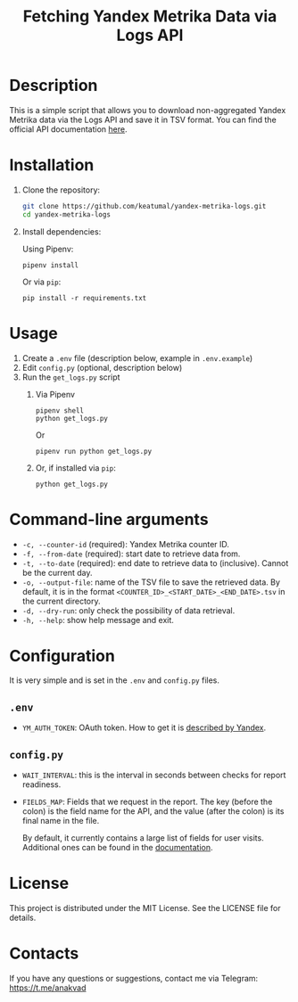#+title: Fetching Yandex Metrika Data via Logs API

* Description

This is a simple script that allows you to download non-aggregated Yandex Metrika data via the Logs API and save it in TSV format. You can find the official API documentation [[https://yandex.com/dev/metrika/en/logs/][here]].

* Installation

1. Clone the repository:

   #+begin_src sh
     git clone https://github.com/keatumal/yandex-metrika-logs.git
     cd yandex-metrika-logs
   #+end_src

2. Install dependencies:

   Using Pipenv:

   #+begin_src
     pipenv install
   #+end_src

   Or via =pip=:

   #+begin_src
  pip install -r requirements.txt
  #+end_src

* Usage

1. Create a ~.env~ file (description below, example in ~.env.example~)
2. Edit ~config.py~ (optional, description below)
3. Run the ~get_logs.py~ script
   1. Via Pipenv
      #+begin_src
        pipenv shell
        python get_logs.py
      #+end_src

      Or

      #+begin_src
        pipenv run python get_logs.py
      #+end_src

   2. Or, if installed via =pip=:
      #+begin_src
        python get_logs.py
      #+end_src

* Command-line arguments

- =-c, --counter-id= (required): Yandex Metrika counter ID.
- =-f, --from-date= (required): start date to retrieve data from.
- =-t, --to-date= (required): end date to retrieve data to (inclusive). Cannot be the current day.
- =-o, --output-file=: name of the TSV file to save the retrieved data. By default, it is in the format =<COUNTER_ID>_<START_DATE>_<END_DATE>.tsv= in the current directory.
- =-d, --dry-run=: only check the possibility of data retrieval.
- =-h, --help=: show help message and exit.

* Configuration

It is very simple and is set in the ~.env~ and ~config.py~ files.

** ~.env~

- =YM_AUTH_TOKEN=: OAuth token. How to get it is [[https://yandex.com/dev/metrika/en/intro/authorization][described by Yandex]].

** ~config.py~

- =WAIT_INTERVAL=: this is the interval in seconds between checks for report readiness.
- =FIELDS_MAP=: Fields that we request in the report. The key (before the colon) is the field name for the API, and the value (after the colon) is its final name in the file.

  By default, it currently contains a large list of fields for user visits. Additional ones can be found in the [[https://yandex.com/dev/metrika/en/logs/fields/hits][documentation]].

* License

This project is distributed under the MIT License. See the LICENSE file for details.

* Contacts

If you have any questions or suggestions, contact me via Telegram: https://t.me/anakvad
